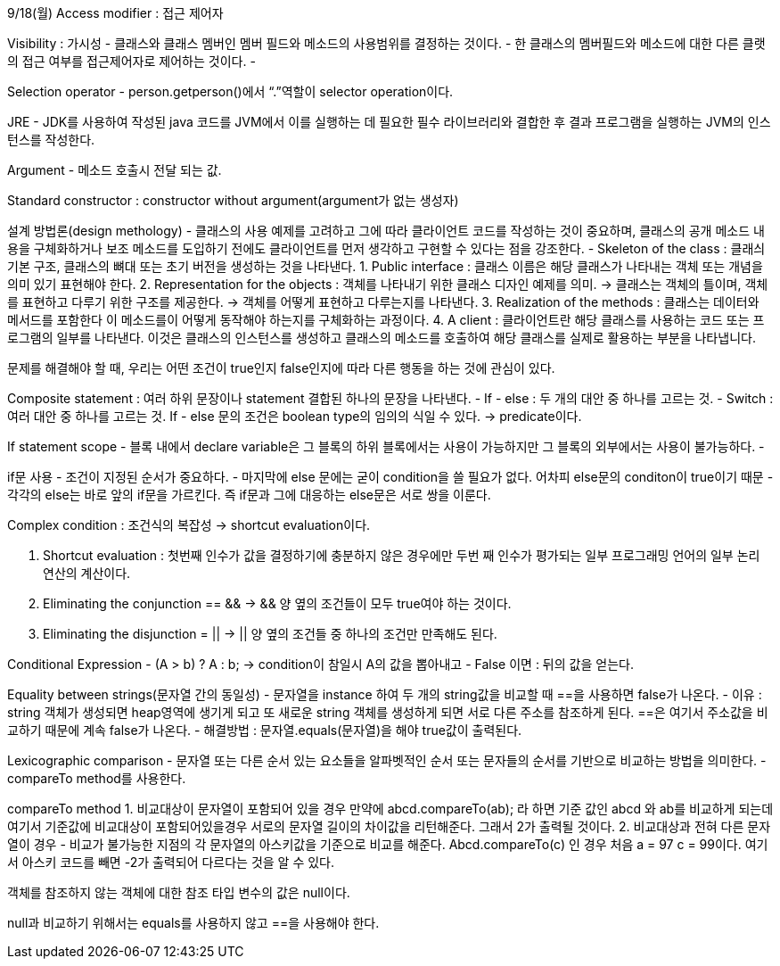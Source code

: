9/18(월)
Access modifier : 접근 제어자

Visibility : 가시성
- 클래스와 클래스 멤버인 멤버 필드와 메소드의 사용범위를 결정하는 것이다.
- 한 클래스의 멤버필드와 메소드에 대한 다른 클랫의 접근 여부를 접근제어자로 제어하는 것이다.
- 

Selection operator - person.getperson()에서 “.”역할이 selector operation이다.

JRE - JDK를 사용하여 작성된 java 코드를 JVM에서 이를 실행하는 데 필요한 필수 라이브러리와 결합한 후 결과 프로그램을 실행하는 JVM의 인스턴스를 작성한다.

Argument - 메소드 호출시 전달 되는 값.

Standard constructor : constructor without argument(argument가 없는 생성자)

설계 방법론(design methology)
- 클래스의 사용 예제를 고려하고 그에 따라 클라이언트 코드를 작성하는 것이 중요하며, 클래스의 공개 메소드 내용을 구체화하거나 보조 메소드를 도입하기 전에도 클라이언트를 먼저 생각하고 구현할 수 있다는 점을 강조한다.
- Skeleton of the class : 클래싀 기본 구조, 클래스의 뼈대 또는 초기 버전을 생성하는 것을 나타낸다.
1. Public interface : 클래스 이름은 해당 클래스가 나타내는 객체 또는 개념을 의미 있기 표현해야 한다.
2. Representation for the objects : 객체를 나타내기 위한 클래스 디자인 예제를 의미. -> 클래스는 객체의 틀이며, 객체를 표현하고 다루기 위한 구조를 제공한다. -> 객체를 어떻게 표현하고 다루는지를 나타낸다.
3. Realization of the methods : 클래스는 데이터와 메서드를 포함한다 이 메소드를이 어떻게 동작해야 하는지를 구체화하는 과정이다.
4. A client : 클라이언트란 해당 클래스를 사용하는 코드 또는 프로그램의 일부를 나타낸다. 이것은 클래스의 인스턴스를 생성하고 클래스의 메소드를 호출하여 해당 클래스를 실제로 활용하는 부분을 나타냅니다.

문제를 해결해야 할 때, 우리는 어떤 조건이 true인지 false인지에 따라 다른 행동을 하는 것에 관심이 있다.

Composite statement : 여러 하위 문장이나 statement 결합된 하나의 문장을 나타낸다. 
- If - else : 두 개의 대안 중 하나를 고르는 것.
- Switch : 여러 대안 중 하나를 고르는 것.
If - else 문의 조건은 boolean type의 임의의 식일 수 있다. -> predicate이다.

If statement scope
- 블록 내에서 declare variable은 그 블록의 하위 블록에서는 사용이 가능하지만 그 블록의 외부에서는 사용이 불가능하다.
- 

if문 사용
- 조건이 지정된 순서가 중요하다.
- 마지막에 else 문에는 굳이 condition을 쓸 필요가 없다. 어차피 else문의 conditon이 true이기 때문
- 각각의 else는 바로 앞의 if문을 가르킨다. 즉 if문과 그에 대응하는 else문은 서로 쌍을 이룬다.

Complex condition : 조건식의 복잡성 -> shortcut evaluation이다.

1. Shortcut evaluation : 첫번째 인수가 값을 결정하기에 충분하지 않은 경우에만 두번 째 인수가 평가되는 일부 프로그래밍 언어의 일부 논리 연산의 계산이다.
2. Eliminating the conjunction == && -> && 양 옆의 조건들이 모두 true여야 하는 것이다.
3. Eliminating the disjunction = || -> || 양 옆의 조건들 중 하나의 조건만 만족해도 된다.

Conditional Expression
- (A > b) ? A : b; -> condition이 참일시 A의 값을 뽑아내고
- False 이면 : 뒤의 값을 얻는다.

Equality between strings(문자열 간의 동일성)
- 문자열을 instance 하여 두 개의 string값을 비교할 때 ==을 사용하면 false가 나온다. 
- 이유 : string 객체가 생성되면 heap영역에 생기게 되고 또 새로운 string 객체를 생성하게 되면 서로 다른 주소를 참조하게 된다. ==은 여기서 주소값을 비교하기 때문에 계속 false가 나온다.
- 해결방법 : 문자열.equals(문자열)을 해야 true값이 출력된다.

Lexicographic comparison
- 문자열 또는 다른 순서 있는 요소들을 알파벳적인 순서 또는 문자들의 순서를 기반으로 비교하는 방법을 의미한다.
- compareTo method를 사용한다.

compareTo method
1. 비교대상이 문자열이 포함되어 있을 경우 만약에 abcd.compareTo(ab); 라 하면 기준 값인 abcd 와 ab를 비교하게 되는데 여기서 기준값에 비교대상이 포함되어있을경우 서로의 문자열 길이의 차이값을 리턴해준다. 그래서 2가 출력될 것이다.
2. 비교대상과 전혀 다른 문자열이 경우 - 비교가 불가능한 지점의 각 문자열의 아스키값을 기준으로 비교를 해준다. Abcd.compareTo(c) 인 경우 처음 a = 97 c = 99이다. 여기서 아스키 코드를 빼면 -2가 출력되어 다르다는 것을 알 수 있다.

객체를 참조하지 않는 객체에 대한 참조 타입 변수의 값은 null이다.

null과 비교하기 위해서는 equals를 사용하지 않고 ==을 사용해야 한다.
